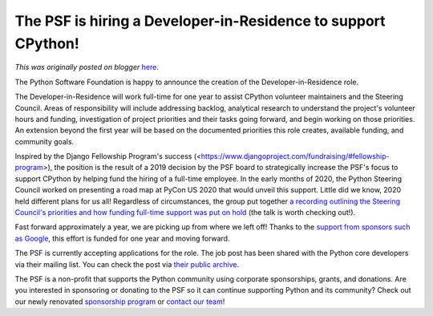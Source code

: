 .. post:: 2021-04-06
   :tags: post, legacy-blogger
   :author: Python Software Foundation
   :category: Legacy
   :location: World
   :language: en

The PSF is hiring a Developer-in-Residence to support CPython!
==============================================================

*This was originally posted on blogger* `here <https://pyfound.blogspot.com/2021/04/the-psf-is-hiring-developer-in.html>`_.

The Python Software Foundation is happy to announce the creation of the
Developer-in-Residence role.  
  
The Developer-in-Residence will work full-time for one year to assist CPython
volunteer maintainers and the Steering Council. Areas of responsibility will
include addressing backlog, analytical research to understand the project's
volunteer hours and funding, investigation of project priorities and their
tasks going forward, and begin working on those priorities. An extension
beyond the first year will be based on the documented priorities this role
creates, available funding, and community goals.  
  
Inspired by the Django Fellowship Program's success
(<https://www.djangoproject.com/fundraising/#fellowship-program>), the
position is the result of a 2019 decision by the PSF board to strategically
increase the PSF's focus to support CPython by helping fund the hiring of a
full-time employee. In the early months of 2020, the Python Steering Council
worked on presenting a road map at PyCon US 2020 that would unveil this
support. Little did we know, 2020 held different plans for us all! Regardless
of circumstances, the group put together `a recording outlining the Steering
Council's priorities and how funding full-time support was put on
hold <https://www.youtube.com/watch?v=xX8fGuh4T_o>`_ (the talk is worth checking
out!).  
  
Fast forward approximately a year, we are picking up from where we left off!
Thanks to the `support from sponsors such as
Google <https://pyfound.blogspot.com/2021/02/welcoming-google-as-visionary-
sponsor.html>`_, this effort is funded for one year and moving forward.  
  
The PSF is currently accepting applications for the role. The job post has
been shared with the Python core developers via their mailing list. You can
check the post via `their public
archive <https://mail.python.org/archives/list/python-
committers@python.org/thread/QRKY4T7UCFQH4ZUPJT5IXSSIPXNLTCGK/>`_.

  

  
The PSF is a non-profit that supports the Python community using corporate
sponsorships, grants, and donations. Are you interested in sponsoring or
donating to the PSF so it can continue supporting Python and its community?
Check out our newly renovated `sponsorship
program <https://www.python.org/sponsors/application/>`_ or `contact our
team <mailto:sponsors@python.org>`_!  
  

